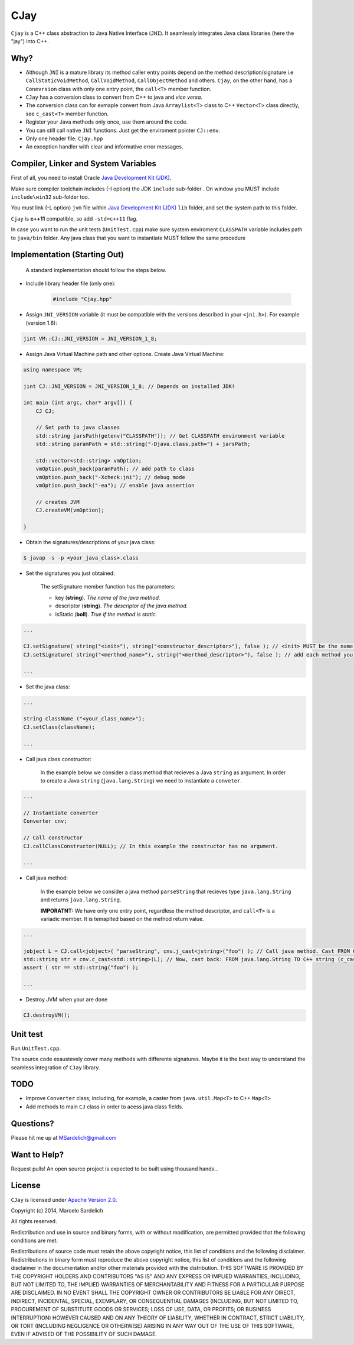 CJay
====

``Cjay`` is a C++ class abstraction to Java Native Interface (``JNI``). It seamlessly integrates Java class libraries (here the "jay") into C++.

Why?
----

- Although ``JNI`` is a mature library its method caller entry points depend on the method description/signature i.e ``CallStaticVoidMethod``, ``CallVoidMethod``, ``CallObjectMethod`` and others. ``Cjay``, on the other hand, has a ``Conevrsion`` class with only one entry point, the ``call<T>`` member function.
- ``CJay`` has a conversion class to convert from C++ to java and *vice versa*.
- The conversion class can for exmaple convert from Java ``Arraylist<T>`` class to C++ ``Vector<T>`` class directly, see ``c_cast<T>`` member function.
- Register your Java methods only once, use them around the code.
- You can still call native ``JNI`` functions. Just get the enviroment pointer ``CJ::env``.
- Only one header file: ``Cjay.hpp``
- An exception handler with clear and informative error messages.

Compiler, Linker and System Variables
-------------------------------------

First of all, you need to install Oracle `Java Development Kit (JDK) <http://www.oracle.com/technetwork/java/javase/downloads/index.html?ssSourceSiteId=ocomen>`_.

Make sure compiler toolchain includes (-I option) the JDK ``include`` sub-folder . On window you MUST include ``include\win32`` sub-folder too.

You must link (-L option) ``jvm`` file within `Java Development Kit (JDK) <http://www.oracle.com/technetwork/java/javase/downloads/index.html?ssSourceSiteId=ocomen>`_ ``lib`` folder, and set the system path to this folder.

``Cjay`` is **c++11** compatible, so add ``-std=c++11`` flag.

In case you want to run the unit tests (``UnitTest.cpp``) make sure system enviroment ``CLASSPATH`` variable includes path to ``java/bin`` folder. Any java class that you want to instantiate MUST follow the same procedure

Implementation (Starting Out)
-----------------------------

    A standard implementation should follow the steps below.

- Include library header file (only one):

   .. code-block:: cpp

    #include "Cjay.hpp"

- Assign ``JNI_VERSION`` variable (it must be compatible with the versions described in your ``<jni.h>``). For example (version 1.8):

.. code-block:: cpp

    jint VM::CJ::JNI_VERSION = JNI_VERSION_1_8;
    
- Assign Java Virtual Machine path and other options. Create Java Virtual Machine:

.. code-block:: cpp
    
    using namespace VM;
    
    jint CJ::JNI_VERSION = JNI_VERSION_1_8; // Depends on installed JDK!
    
    int main (int argc, char* argv[]) {
        CJ CJ;
        
        // Set path to java classes
        std::string jarsPath(getenv("CLASSPATH")); // Get CLASSPATH environment variable
        std::string paramPath = std::string("-Djava.class.path=") + jarsPath;
        
        std::vector<std::string> vmOption;
        vmOption.push_back(paramPath); // add path to class
        vmOption.push_back("-Xcheck:jni"); // debug mode
        vmOption.push_back("-ea"); // enable java assertion
        
        // creates JVM
        CJ.createVM(vmOption);
    
    }


- Obtain the signatures/descriptions of your java class:

.. code-block:: bash

    $ javap -s -p <your_java_class>.class

- Set the signatures you just obtained:

    The setSignature member function has the parameters:
    
    - key (**string**). *The name of the java method.*
    
    - descriptor (**string**). *The descriptor of the java method.*
    
    - isStatic  (**boll**). *True if the method is static.*

.. code-block:: cpp
    
    ...
    
    CJ.setSignature( string("<init>"), string("<constructor_descriptor>"), false ); // <init> MUST be the name of the class constructor 
    CJ.setSignature( string("<merthod_name>"), string("<merthod_descriptor>"), false ); // add each method you want to call
    
    ...

- Set the java class:

.. code-block:: cpp
    
    ...
    
    string className ("<your_class_name>");
    CJ.setClass(className);
    
    ...
    
- Call java class constructor:

    In the example below we consider a class method that recieves a Java ``string`` as argument.
    In order to create a Java ``string`` (``java.lang.String``) we need to instantiate a ``conveter``.

.. code-block:: cpp
    
    ...
    
    // Instantiate converter
    Converter cnv;
    
    // Call constructor
    CJ.callClassConstructor(NULL); // In this example the constructor has no argument.
    
    ...

- Call java method:
  
    In the example below we consider a java method ``parseString`` that recieves type ``java.lang.String`` and returns ``java.lang.String``.
    
    **IMPORATNT:** We have only one entry point, regardless the method descriptor, and ``call<T>`` is a variadic member. It is temaplted based on the method return value.

.. code-block:: cpp

    ...

    jobject L = CJ.call<jobject>( "parseString", cnv.j_cast<jstring>("foo") ); // Call java method. Cast FROM C++ string TO java.lang.String (j_cast)
    std::string str = cnv.c_cast<std::string>(L); // Now, cast back: FROM java.lang.String TO C++ string (c_cast)
    assert ( str == std::string("foo") );

    ...

- Destroy JVM when your are done

.. code-block:: cpp

    CJ.destroyVM();

Unit test
---------

Run ``UnitTest.cpp``.

The source code exaustevely cover many methods with differente signatures. Maybe it is the best way to understand the seamless integration of ``CJay`` library.

TODO
----

- Improve ``Converter`` class, including, for example, a caster from ``java.util.Map<T>`` to C++ ``Map<T>``
- Add methods to main ``CJ`` class in order to acess java class fields.

Questions?
----------

Please hit me up at MSardelich@gmail.com

Want to Help?
-------------

Request pulls! An open source project is expected to be built using thousand hands...

License
-------

``CJay`` is licensed under `Apache Version 2.0 <http://www.apache.org/licenses/>`_.

.. code::

Copyright (c) 2014, Marcelo Sardelich

All rights reserved.

Redistribution and use in source and binary forms, with or without modification, are permitted provided that the following conditions are met:

Redistributions of source code must retain the above copyright notice, this list of conditions and the following disclaimer.
Redistributions in binary form must reproduce the above copyright notice, this list of conditions and the following disclaimer in the documentation and/or other materials provided with the distribution.
THIS SOFTWARE IS PROVIDED BY THE COPYRIGHT HOLDERS AND CONTRIBUTORS "AS IS" AND ANY EXPRESS OR IMPLIED WARRANTIES, INCLUDING, BUT NOT LIMITED TO, THE IMPLIED WARRANTIES OF MERCHANTABILITY AND FITNESS FOR A PARTICULAR PURPOSE ARE DISCLAIMED. IN NO EVENT SHALL THE COPYRIGHT OWNER OR CONTRIBUTORS BE LIABLE FOR ANY DIRECT, INDIRECT, INCIDENTAL, SPECIAL, EXEMPLARY, OR CONSEQUENTIAL DAMAGES (INCLUDING, BUT NOT LIMITED TO, PROCUREMENT OF SUBSTITUTE GOODS OR SERVICES; LOSS OF USE, DATA, OR PROFITS; OR BUSINESS INTERRUPTION) HOWEVER CAUSED AND ON ANY THEORY OF LIABILITY, WHETHER IN CONTRACT, STRICT LIABILITY, OR TORT (INCLUDING NEGLIGENCE OR OTHERWISE) ARISING IN ANY WAY OUT OF THE USE OF THIS SOFTWARE, EVEN IF ADVISED OF THE POSSIBILITY OF SUCH DAMAGE.
